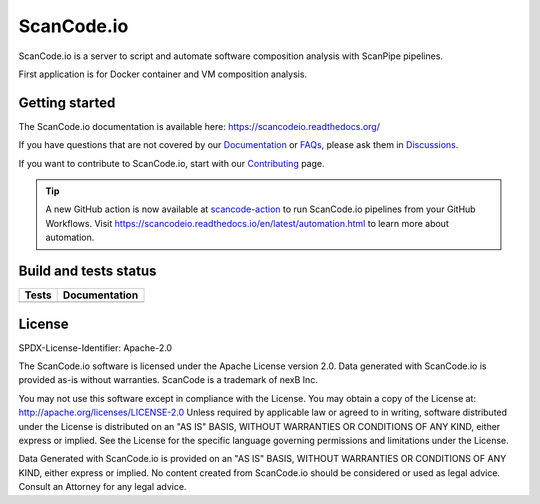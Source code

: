 ScanCode.io
===========

ScanCode.io is a server to script and automate software composition analysis
with ScanPipe pipelines.

First application is for Docker container and VM composition analysis.

Getting started
---------------

The ScanCode.io documentation is available here: https://scancodeio.readthedocs.org/

If you have questions that are not covered by our
`Documentation <https://scancodeio.readthedocs.io/en/latest/faq.html>`_ or
`FAQs <https://scancodeio.readthedocs.io/en/latest/faq.html>`_,
please ask them in `Discussions <https://github.com/nexB/scancode.io/discussions>`_.

If you want to contribute to ScanCode.io, start with our
`Contributing <https://scancodeio.readthedocs.io/en/latest/contributing.html>`_ page.

.. tip::

   A new GitHub action is now available at
   `scancode-action <https://github.com/nexB/scancode-action>`_
   to run ScanCode.io pipelines from your GitHub Workflows.
   Visit https://scancodeio.readthedocs.io/en/latest/automation.html to learn more
   about automation.

Build and tests status
----------------------

+------------+-------------------+
| **Tests**  | **Documentation** |
+============+===================+
| |ci-tests| |    |docs-rtd|     |
+------------+-------------------+

License
-------

SPDX-License-Identifier: Apache-2.0

The ScanCode.io software is licensed under the Apache License version 2.0.
Data generated with ScanCode.io is provided as-is without warranties.
ScanCode is a trademark of nexB Inc.

You may not use this software except in compliance with the License.
You may obtain a copy of the License at: http://apache.org/licenses/LICENSE-2.0
Unless required by applicable law or agreed to in writing, software distributed
under the License is distributed on an "AS IS" BASIS, WITHOUT WARRANTIES OR
CONDITIONS OF ANY KIND, either express or implied. See the License for the
specific language governing permissions and limitations under the License.

Data Generated with ScanCode.io is provided on an "AS IS" BASIS, WITHOUT WARRANTIES
OR CONDITIONS OF ANY KIND, either express or implied. No content created from
ScanCode.io should be considered or used as legal advice. Consult an Attorney
for any legal advice.


.. |ci-tests| image:: https://github.com/nexB/scancode.io/actions/workflows/ci.yml/badge.svg?branch=main
    :target: https://github.com/nexB/scancode.io/actions/workflows/ci.yml
    :alt: CI Tests Status

.. |docs-rtd| image:: https://readthedocs.org/projects/scancodeio/badge/?version=latest
    :target: https://scancodeio.readthedocs.io/en/latest/?badge=latest
    :alt: Documentation Build Status
